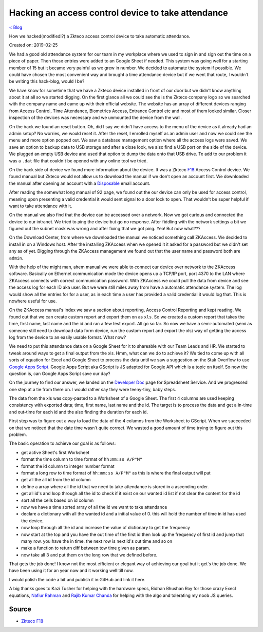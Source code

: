 Hacking an access control device to take attendance
===================================================
`< Blog <../blog.html>`_

How we hacked(modified!?) a Zkteco access control device to take automatic attendance.

Created on: 2019-02-25

We had a good old attendance system for our team in my workplace where we used to sign in and sign out the time on a piece of paper. Then those entries were added to an Google Sheet if needed. This system was going well for a starting member of 15 but it became very painful as we grew in number. We decided to automate the system if possible. We could have chosen the most convenient way and brought a time attendance device but if we went that route, I wouldn't be writing this hack-blog, would I be?

.. ::image:: ../source/media/zkteco_f18_back.jpg

We have know for sometime that we have a Zkteco device installed in front of our door but we didn't know anything about it at all so we started digging. On the first glance all we could see the is the Zkteco company logo so we searched with the company name and came up with their official website. The website has an array of different devices ranging from Access Control, Time Attendance, Biometrics Access, Entrance Control etc and most of them looked similar. Closer inspection of the devices was necessary and we unmounted the device from the wall.

On the back we found an reset button. Oh, did I say we didn't have access to the menu of the device as it already had an admin setup? No worries, we would reset it. After the reset, I enrolled myself as an admin user and now we could see the menu and more option popped out. We saw a database management option where all the access logs were saved. We save an option to backup data to USB storage and after a close look, we also find a USB port on the side of the device. We plugged an empty USB device and used that option to dump the data onto that USB drive. To add to our problem it was a ``.dat`` file that couldn't be opened with any online tool we tried.

On the back side of device we found more information about the device. It was a Zkteco `F18 <https://www.zkteco.com/en/product_detail/F18.html>`_ Access Control device. We found manual but Zkteco would not allow us to download the manual if we don't open an account first. We downloaded the manual after opening an account with a `Disposable <https://temp-mail.org/>`_ email account.

After reading the somewhat long manual of 92 page, we found out the our device can only be used for access control, meaning upon presenting a valid credential it would sent signal to a door lock to open. That wouldn't be super helpful if want to take attendance with it.

On the manual we also find that the device can be accessed over a network. Now we got curious and connected the device to our intranet. We tried to ping the device but go no response. After fiddling with the network settings a bit we figured out the subnet mask was wrong and after fixing that we got ping. Yea! But now what???

On the Download Center, from where we downloaded the manual we noticed something call ZKAccess. We decided to install in on a Windows host. After the installing ZKAccess when we opened it it asked for a password but we didn't set any as of yet. Digging through the ZKAccess management we found out that the user name and password both are ``admin``. 

With the help of the might man, ahem manual we were able to connect our device over network to the ZKAccess software. Basically on Ethernet communication mode the device opens up a TCP/IP port, port 4370 to the LAN where ZKAccess connects with correct communication password. With ZKAccess we could pull the data from device and see the access log for each ID aka user. But we were still miles away from have a automatic attendance system. The log would show all the entries for for a user, as in each time a user has provided a valid credential it would log that. This is nowhere useful for use.

On the ZKAccess manual's index we saw a section about reporting, Access Control Reporting and kept reading. We found out that we can create custom report and export them on as ``xls``. So we created a custom report that takes the time, first name, last name and the id and ran a few test export. All go so far. So now we have a semi-automated (semi as someone still need to download data form device, run the custom report and export the xls) way of getting the access log from the device to an easily usable format. What now? 

We need to put this attendance data on a Google Sheet for it to shareable with our Team Leads and HR. We started to tweak around ways to get a final output from the xls. Hmm, what can we do to achieve it? We tied to come up with all sorts of equation for Excel and Google Sheet to process the data until we saw a suggestion on the Stak Overflow to use `Google Apps Script <https://script.google.com>`_. Google Apps Script aka GScript is JS adapted for Google API which is a topic on itself. So now the question is, can Google Apps Script save our day?

On the journey to find our answer, we landed on the `Developer Doc <https://developers.google.com/apps-script/reference/spreadsheet/>`_ page for Spreadsheet Service. And we progressed one step at a tie from there on. I would rather say they were teeny-tiny, baby steps.

The data from the xls was copy-pasted to a Worksheet of a Google Sheet. The first 4 columns are used keeping consistency with exported data; time, first name, last name and the id. The target is to process the data and get a in-time and out-time for each id and the also finding the duration for each id. 

First step was to figure out a way to load the data of the 4 columns from the Worksheet to GScript. When we succeeded on that we noticed that the date time wasn't quite correct. We wasted a good amount of time trying to figure out this problem. 

The basic operation to achieve our goal is as follows:

- get active Sheet's first Worksheet
- format the time column to time format of ``hh:mm:ss A/P"M"``
- format the id column to integer number format 
- format a long row to time format of ``hh:mm:ss A/P"M"`` as this is where the final output will put
- get all the all id from the id column
- define a array where all the id that we need to take attendance is stored in a ascending order.
- get all id's and loop through all the id to check if it exist on our wanted id list if not clear the content for the id
- sort all the cells based on id column
- now we have a time sorted array of all the id we want to take attendance
- declare a dictionary with all the wanted id and a initial value of 0. this will hold the number of time in id has used the device.
- now loop through all the id and increase the value of dictionary to get the frequency
- now start at the top and you have the out time of the first id then look up the frequency of first id and jump that many row. you have the in time. the next row is next id's out time and so on
- make a function to return diff between tow time given as param. 
- now take all 3 and put them on the long row that we defined before.

That gets the job done! I know not the most efficient or elegant way of achieving our goal but it get's the job done. We have been using it for an year now and it working well till now.

I would polish the code a bit and publish it in GitHub and link it here.

A big thanks goes to Kazi Tusher for helping with the hardware specs, Bidhan Bhushan Roy for those crazy Execl equations, `Nafiur Rahman <https://github.com/nr072>`_ and `Rajib Kumar Chanda <https://github.com/RajibChanda>`_ for helping with the algo and tolerating my noob JS queries.



Source
------
- `Zkteco F18 <https://www.zkteco.com/en/product_detail/F18.html>`_
